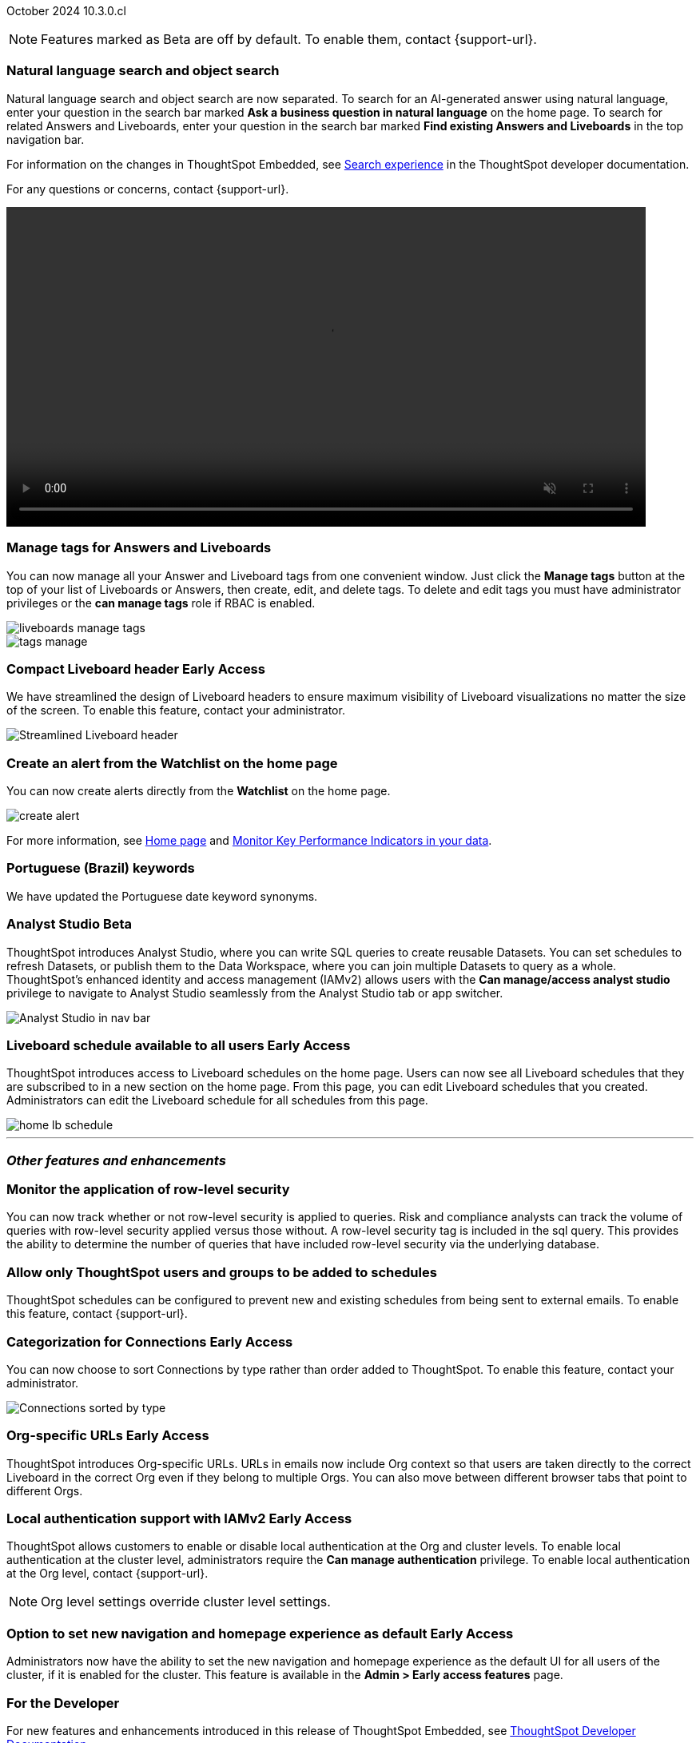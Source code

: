 ifndef::pendo-links[]
October 2024 [label label-dep]#10.3.0.cl#
endif::[]
ifdef::pendo-links[]
[month-year-whats-new]#October 2024#
[label label-dep-whats-new]#10.3.0.cl#
endif::[]

ifndef::free-trial-feature[]
NOTE: Features marked as [.badge.badge-update-note]#Beta# are off by default. To enable them, contact {support-url}.
endif::free-trial-feature[]

[#primary-10-3-0-cl]

// Business User


[#10-3-0-cl-search-split]
[discrete]
=== Natural language search and object search

// Naomi. jira: SCAL-210305. docs jira: SCAL-221925
// PM: Mohil, Neerav. gif, not image. show natural language search and how to find an object (typeahead). show that the object search bar is present on every page.

Natural language search and object search are now separated. To search for an AI-generated answer using natural language, enter your question in the search bar marked *Ask a business question in natural language*  on the home page. To search for related Answers and Liveboards, enter your question in the search bar marked *Find existing Answers and Liveboards* in the top navigation bar.

For information on the changes in ThoughtSpot Embedded, see https://developers.thoughtspot.com/docs/full-app-customize#_search_experience[Search experience^] in the ThoughtSpot developer documentation.

For any questions or concerns, contact {support-url}.

ifndef::pendo-links[]
+++
<video autoplay loop muted controls width="800" controlsList="nodownload">
<source src="https://docs.thoughtspot.com/cloud/10.1.0.cl/_images/split-search.mp4" type="video/mp4">
</video>
+++
endif::pendo-links[]
ifdef::pendo-links[]
+++
<video autoplay loop muted controls width="676" controlsList="nodownload">
<source src="https://docs.thoughtspot.com/cloud/10.1.0.cl/_images/split-search.mp4" type="video/mp4">
</video>
+++
endif::pendo-links[]

[#10-3-0-cl-tag]
[discrete]
=== Manage tags for Answers and Liveboards

// Mark. jira: SCAL-216879. docs jira: SCAL-223905
// PM: Mohil. add image with manage tags button?

You can now manage all your Answer and Liveboard tags from one convenient window. Just click the *Manage tags* button at the top of your list of Liveboards or Answers, then create, edit, and delete tags. To delete and edit tags you must have administrator privileges or the *can manage tags* role if RBAC is enabled.

[.bordered]
image::liveboards_manage_tags.png[]
[.bordered]
image::tags-manage.png[]

ifndef::free-trial-feature[]
ifndef::pendo-links[]
[#10-3-0-cl-header]
[discrete]
=== Compact Liveboard header [.badge.badge-early-access]#Early Access#
endif::[]
ifdef::pendo-links[]
[#10-3-0-cl-header]
[discrete]
=== Compact Liveboard header [.badge.badge-early-access-whats-new]#Early Access#
endif::[]
// Naomi – jira: SCAL-212737. docs jira: SCAL-226578
// PM: Dilip

We have streamlined the design of Liveboard headers to ensure maximum visibility of Liveboard visualizations no matter the size of the screen. To enable this feature, contact your administrator.

[.bordered]
image:compact-header.png[Streamlined Liveboard header]

endif::free-trial-feature[]



[#10-3-0-cl-alert]
[discrete]
=== Create an alert from the Watchlist on the home page

// Mary. jira: SCAL-199338. docs jira: SCAL-224679
// PM: Rahul PJP

You can now create alerts directly from the *Watchlist* on the home page.

[.bordered]
image::create-alert.png[]

For more information, see xref:thoughtspot-one-homepage.adoc[Home page] and xref:monitor.adoc[Monitor Key Performance Indicators in your data].

[#10-3-0-cl-keywords]
[discrete]
=== Portuguese (Brazil) keywords

// Naomi. docs jira: SCAL-220633.
// PM: Aashna

We have updated the Portuguese date keyword synonyms.

// Analyst

////
ifndef::free-trial-feature[]
ifndef::pendo-links[]
[#10-3-0-cl-csv-upload]
[discrete]
=== CSV upload to Answers [.badge.badge-beta]#Beta#
endif::[]
ifdef::pendo-links[]
[#10-3-0-cl-csv-upload]
[discrete]
=== CSV upload to Answers [.badge.badge-beta-whats-new]#Beta#
endif::[]

// Naomi. jira: SCAL-181354, SCAL-181358. docs jira: SCAL-220822
// PM: Aaghran. should i mention that this feature is specifically to replace/ make less tempting the download to Excel feature? create a gif.

You can now upload data related to your Search and append it directly to an Answer. This allows you to add data columns to an Answer without navigating away from your current analysis. To enable this feature, currently enabled only on Snowflake, contact {support-url}.

ifndef::pendo-links[]
+++
<video autoplay loop muted controls width="800" controlsList="nodownload">
<source src="https://docs.thoughtspot.com/cloud/10.1.0.cl/_images/data-augment.mp4" type="video/mp4">
</video>
+++
endif::pendo-links[]
ifdef::pendo-links[]
+++
<video autoplay loop muted controls width="676" controlsList="nodownload">
<source src="https://docs.thoughtspot.com/cloud/10.1.0.cl/_images/data-augment.mp4" type="video/mp4">
</video>
+++
endif::pendo-links[]
endif::free-trial-feature[]
////

ifndef::free-trial-feature[]
ifndef::pendo-links[]
[#10-3-0-cl-mode]
[discrete]
=== Analyst Studio [.badge.badge-beta]#Beta#
endif::[]
ifdef::pendo-links[]
[#10-3-0-cl-mode]
[discrete]
=== Analyst Studio [.badge.badge-beta-whats-new]#Beta#
endif::[]

// Naomi. jira: SCAL-211323. docs jira: SCAL-225087
// PM: Shruthi. add image. main focuses: create extracts, advanced analytics,

ThoughtSpot introduces Analyst Studio, where you can write SQL queries to create reusable Datasets. You can set schedules to refresh Datasets, or publish them to the Data Workspace, where you can join multiple Datasets to query as a whole.
ThoughtSpot's enhanced identity and access management (IAMv2) allows users with the *Can manage/access analyst studio* privilege to navigate to Analyst Studio seamlessly from the Analyst Studio tab or app switcher.

[.bordered]
image:analyst-studio.png[Analyst Studio in nav bar]

endif::free-trial-feature[]



////
[#10-3-0-cl-cohorts]
[discrete]
=== Bug fixes for cohorts

// Mary. jira: SCAL-217310. docs jira: SCAL-?
// PM: Damian - internal bug fix no doc needed.
////

////
ifndef::free-trial-feature[]
ifndef::pendo-links[]
[#10-3-0-cl-lb]
[discrete]
=== Liveboard schedule modal [.badge.badge-early-access]#Early Access#
endif::[]
ifdef::pendo-links[]
[#10-3-0-cl-lb]
[discrete]
=== Liveboard schedule modal [.badge.badge-beta-whats-new]#Beta#
endif::[]

// Mary. jira: SCAL-208470. docs jira: SCAL-?
// PM: Dilip - waiting for more information and doc JIRA (currently marked as no doc needed). PM says there is no functional change, but the screen caps and instructions definitely require updating (https://docs.thoughtspot.com/cloud/latest/liveboard-schedule). Not sure if it should be included in the WN.

endif::free-trial-feature[]
////

ifndef::free-trial-feature[]
ifndef::pendo-links[]
[#10-3-0-cl-react]
[discrete]
=== Liveboard schedule available to all users [.badge.badge-early-access]#Early Access#
endif::[]
ifdef::pendo-links[]
[#10-3-0-cl-react]
[discrete]
=== Liveboard schedule available to all users [.badge.badge-early-access-whats-new]#Early Access#
endif::[]

// Mary. jira: SCAL-160492. docs jira: SCAL-223961
// PM: Arpit. add image with square around the left rail section on home page. update the image to remove "unable to load chart".

ThoughtSpot introduces access to Liveboard schedules on the home page. Users can now see all Liveboard schedules that they are subscribed to in a new section on the home page. From this page, you can edit Liveboard schedules that you created. Administrators can edit the Liveboard schedule for all schedules from this page.

[.bordered]
image::home-lb-schedule.png[]
endif::free-trial-feature[]

////
ifndef::free-trial-feature[]
ifndef::pendo-links[]
[#10-3-0-cl-bucket]
[discrete]
=== Date bucket interval for date columns [.badge.badge-beta]#Beta#
endif::[]
ifdef::pendo-links[]
[#10-3-0-cl-bucket]
[discrete]
=== ThoughtSpot introduces additional controls for date bucket intervals in date columns [.badge.badge-beta-whats-new]#Beta#
endif::[]

// Mary. jira: SCAL-210168. docs jira: SCAL-220583
// PM: Damian - waiting for more information from PM. where are you disabling date and timestamp columns? what are the filtering references being used for?


You can now disable date intervals that are shorter than daily for date columns. That is, you can remove reference to seconds, minutes, hours. To enable this feature, contact {support-url}.

endif::free-trial-feature[]


ifndef::free-trial-feature[]
ifndef::pendo-links[]
[#10-3-0-cl-column]
[discrete]
=== Date column filter window constraint [.badge.badge-beta]#Beta#
endif::[]
ifdef::pendo-links[]
[#10-3-0-cl-column]
[discrete]
=== Date column filter window constraint [.badge.badge-beta-whats-new]#Beta#
endif::[]

// Mary. jira: SCAL-210167. docs jira: SCAL-220585
// PM: Damian - waiting for more information from PM. where can you define them? Image? should it be below the fold bc it's an admin feature?

You can now define mandatory date column filters that must be used when running a query. An administrator can define this to prevent users from executing queries without a date range, which could have both performance and cost implications on the underlying data platform.


endif::free-trial-feature[]
////


'''
[#secondary-10-3-0-cl]
[discrete]
=== _Other features and enhancements_

// Data Engineer

////
[#10-3-0-cl-okta]
[discrete]
=== Analyst Studio privilege control and user sync

// Mary. jira: SCAL-211845. docs jira: SCAL-224995
// PM: Aashica - waiting for doc jira from PM. check if GA or beta. move below the fold.

ThoughtSpot introduces a seamless and secure sign-in and navigation experience for integrated Analyst Studio users by extending ThoughtSpot SSO and local authentication.
Users with the *Can use Analyst Studio* privilege will see *Analyst Studio* in the app switcher. They can use the app switcher to navigate to Analyst Studio without re-authenticating.
////



[#10-3-0-cl-rls]
[discrete]
=== Monitor the application of row-level security

// Mary. jira: SCAL-210151.
// PM: Damian. take a screenshot of how it looks in the sql query. does it look the same in the sql query as in the query log? - still waiting for clarification from Damian. May add query log comment to article/ release notes but maybe not in the what's new.

You can now track whether or not row-level security is applied to queries. Risk and compliance analysts can track the volume of queries with row-level security applied versus those without. A row-level security tag is included in the sql query. This provides the ability to determine the number of queries that have included row-level security via the underlying database.

////
Each query log contains a comment as follows:
----
isRLSApplied: true/false.
----
////



[#10-3-0-cl-schedule]
[discrete]
=== Allow only ThoughtSpot users and groups to be added to schedules

// Mary. jira: SCAL-212742. docs jira: SCAL-223959
// PM: Pitchika Dilip. waiting for confirmation of beta or EA. is it the schedule that is being emailed? Or content that is sent on a schedule? Might want to rephrase this as "prevent new and existing schedules from delivering content to external email addresses".

ThoughtSpot schedules can be configured to prevent new and existing schedules from being sent to external emails. To enable this feature, contact {support-url}.





ifndef::free-trial-feature[]
ifndef::pendo-links[]
[#10-3-0-cl-connection]
[discrete]
=== Categorization for Connections [.badge.badge-early-access]#Early Access#
endif::[]
ifdef::pendo-links[]
[#10-3-0-cl-connection]
[discrete]
=== Categorization for Connections [.badge.badge-early-access-whats-new]#Early Access#
endif::[]

// Naomi. jira: SCAL-207602. docs jira: SCAL-219033
// PM: Aaghran. add image. ask Shruthi when Mode will be removed from Connections.

You can now choose to sort Connections by type rather than order added to ThoughtSpot. To enable this feature, contact your administrator.

image:connection-sort.png[Connections sorted by type]

endif::free-trial-feature[]

////
[#10-3-0-cl-coach]
[discrete]
=== Content-aware filter values for Sage Coach
// Naomi. jira: SCAL-212191. docs jira: SCAL-?
// PM: Alok, Anant. release notes only.
////

// IT/ Ops Engineer


ifndef::free-trial-feature[]
ifndef::pendo-links[]
[#10-3-0-cl-orgs]
[discrete]
=== Org-specific URLs [.badge.badge-early-access]#Early Access#
endif::[]
ifdef::pendo-links[]
[#10-3-0-cl-orgs]
[discrete]
=== Org-specific URLs [.badge.badge-early-access-whats-new]#Early Access#
endif::[]

// Mary. JIRA: SCAL-202402. docs JIRA: SCAL-212285
// PM: Aashica

ThoughtSpot introduces Org-specific URLs. URLs in emails now include Org context so that users are taken directly to the correct Liveboard in the correct Org even if they belong to multiple Orgs.
You can also move between different browser tabs that point to different Orgs.

////
For more information, see
ifndef::pendo-links[]
xref:orgs-overview.adoc[Multi-tenancy with Orgs].
endif::[]
ifdef::pendo-links[]
xref:orgs-overview.adoc[Multi-tenancy with Orgs,window=_blank].
endif::[]
////
endif::free-trial-feature[]

ifndef::free-trial-feature[]
ifndef::pendo-links[]
[#10-1-0-cl-auth]
[discrete]
=== Local authentication support with IAMv2 [.badge.badge-early-access]#Early Access#
endif::[]
ifdef::pendo-links[]
[#10-1-0-cl-auth]
[discrete]
=== Local authentication support with IAMv2 [.badge.badge-early-access-whats-new]#Early Access#
endif::[]


// Mary. JIRA: SCAL-197810. docs JIRA: SCAL-216615
// PM: Aashica - Awaiting Doc JIRA and access to PRD and release status

ThoughtSpot allows customers to enable or disable local authentication at the Org and cluster levels. To enable local authentication at the cluster level, administrators require the *Can manage authentication* privilege. To enable local authentication at the Org level, contact {support-url}.

NOTE: Org level settings override cluster level settings.

////
For more information, see
ifndef::pendo-links[]
xref:authentication-local.adoc[Managing local authentication].
endif::[]
ifdef::pendo-links[]
xref:authentication-local.adoc[Managing local authentication,window=_blank].
endif::[]
////

endif::free-trial-feature[]


ifndef::free-trial-feature[]
ifndef::pendo-links[]
[#10-3-0-cl-default-ui]
[discrete]
=== Option to set new navigation and homepage experience as default [.badge.badge-early-access]#Early Access#
endif::[]
ifdef::pendo-links[]
[#10-3-0-cl-default-ui]
[discrete]
=== Option to set new navigation and homepage experience as default [.badge.badge-early-access-whats-new]#Early Access#
endif::[]

// Mark. jira: SCAL-223658. docs jira: SCAL-226711
// PM: Mohil

Administrators now have the ability to set the new navigation and homepage experience as the default UI for all users of the cluster, if it is enabled for the cluster. This feature is available in the *Admin > Early access features* page.

endif::free-trial-feature[]

ifndef::free-trial-feature[]
[discrete]
=== For the Developer

For new features and enhancements introduced in this release of ThoughtSpot Embedded, see https://developers.thoughtspot.com/docs/?pageid=whats-new[ThoughtSpot Developer Documentation^].
endif::free-trial-feature[]

ifndef::free-trial-feature[]
[discrete]
=== For the Developer

For new features and enhancements introduced in this release of ThoughtSpot Embedded, see https://developers.thoughtspot.com/docs/?pageid=whats-new[ThoughtSpot Developer Documentation^].
endif::free-trial-feature[]